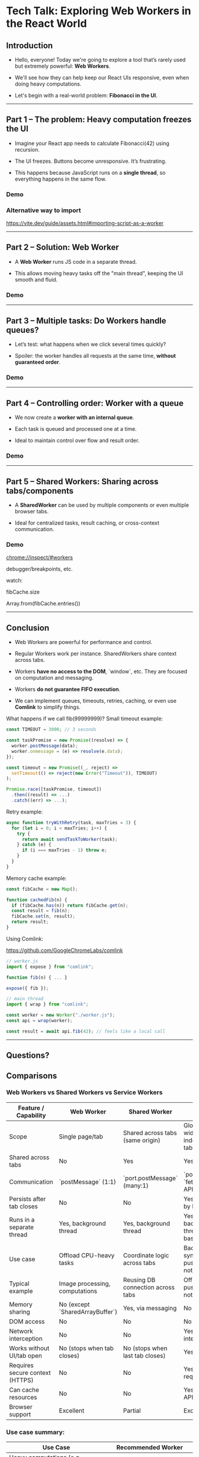 * Tech Talk: Exploring Web Workers in the React World

** Introduction

- Hello, everyone! Today we're going to explore a tool that’s rarely used
  but extremely powerful: *Web Workers*.

- We'll see how they can help keep our React UIs responsive,
  even when doing heavy computations.

- Let's begin with a real-world problem: *Fibonacci in the UI*.

-----

** Part 1 – The problem: Heavy computation freezes the UI

- Imagine your React app needs to calculate Fibonacci(42)
  using recursion.

- The UI freezes. Buttons become unresponsive. It’s frustrating.

- This happens because JavaScript runs on a *single thread*, so
  everything happens in the same flow.

*** Demo

*** Alternative way to import
https://vite.dev/guide/assets.html#importing-script-as-a-worker

-----

** Part 2 – Solution: Web Worker

- A *Web Worker* runs JS code in a separate thread.

- This allows moving heavy tasks off the "main thread",
  keeping the UI smooth and fluid.

*** Demo

-----

** Part 3 – Multiple tasks: Do Workers handle queues?

- Let’s test: what happens when we click several times quickly?

- Spoiler: the worker handles all requests at the same time, *without
  guaranteed order*.

*** Demo

-----

** Part 4 – Controlling order: Worker with a queue

- We now create a *worker with an internal queue*.

- Each task is queued and processed one at a time.

- Ideal to maintain control over flow and result order.

*** Demo

-----

** Part 5 – Shared Workers: Sharing across tabs/components

- A *SharedWorker* can be used by multiple components or even
  multiple browser tabs.

- Ideal for centralized tasks, result caching, or cross-context communication.

*** Demo

chrome://inspect/#workers

debugger/breakpoints, etc.


watch:

fibCache.size

Array.from(fibCache.entries())

-----

** Conclusion

- Web Workers are powerful for performance and control.

- Regular Workers work per instance. SharedWorkers share
  context across tabs.

- Workers *have no access to the DOM*, `window`, etc. They are focused
  on computation and messaging.

- Workers *do not guarantee FIFO execution*.

- We can implement queues, timeouts, retries, caching, or even use
  *Comlink* to simplify things.

What happens if we call fib(99999999)?
Small timeout example:

#+begin_src javascript
const TIMEOUT = 3000; // 3 seconds

const taskPromise = new Promise((resolve) => {
  worker.postMessage(data);
  worker.onmessage = (e) => resolve(e.data);
});

const timeout = new Promise((_, reject) =>
  setTimeout(() => reject(new Error("Timeout")), TIMEOUT)
);

Promise.race([taskPromise, timeout])
  .then((result) => ...)
  .catch((err) => ...);
#+end_src

Retry example:

#+begin_src javascript
async function tryWithRetry(task, maxTries = 3) {
  for (let i = 0; i < maxTries; i++) {
    try {
      return await sendTaskToWorker(task);
    } catch (e) {
      if (i === maxTries - 1) throw e;
    }
  }
}
#+end_src

Memory cache example:

#+begin_src javascript
const fibCache = new Map();

function cachedFib(n) {
  if (fibCache.has(n)) return fibCache.get(n);
  const result = fib(n);
  fibCache.set(n, result);
  return result;
}
#+end_src

Using Comlink:

https://github.com/GoogleChromeLabs/comlink

#+begin_src javascript
// worker.js
import { expose } from "comlink";

function fib(n) { ... }

expose({ fib });
#+end_src

#+begin_src javascript
// main thread
import { wrap } from "comlink";

const worker = new Worker("./worker.js");
const api = wrap(worker);

const result = await api.fib(42); // feels like a local call
#+end_src

-----

** Questions?
** Comparisons
*** Web Workers vs Shared Workers vs Service Workers
| Feature / Capability              | Web Worker                          | Shared Worker                          | Service Worker*                                   |
|----------------------------------+-------------------------------------+----------------------------------------+---------------------------------------------------|
| Scope                            | Single page/tab                     | Shared across tabs (same origin)       | Global (site-wide, independent of tabs)           |
| Shared across tabs               | No                                  | Yes                                    | Yes                                               |
| Communication                    | `postMessage` (1:1)                 | `port.postMessage` (many:1)            | `postMessage`, `fetch`, Push API, etc.            |
| Persists after tab closes        | No                                  | No                                     | Yes (managed by browser)                          |
| Runs in a separate thread        | Yes, background thread              | Yes, background thread                 | Yes, background thread (event-based)              |
| Use case                         | Offload CPU-heavy tasks             | Coordinate logic across tabs           | Background sync, caching, push notifications      |
| Typical example                  | Image processing, computations      | Reusing DB connection across tabs      | Offline apps, push notifications                  |
| Memory sharing                   | No (except `SharedArrayBuffer`)     | Yes, via messaging                     | No                                                |
| DOM access                       | No                                  | No                                     | No                                                |
| Network interception             | No                                  | No                                     | Yes (`fetch` interception)                        |
| Works without UI/tab open        | No (stops when tab closes)          | No (stops when last tab closes)        | Yes                                               |
| Requires secure context (HTTPS)  | No                                  | No                                     | Yes (HTTPS required)                              |
| Can cache resources              | No                                  | No                                     | Yes (via Cache API)                               |
| Browser support                  | Excellent                           | Partial                                | Excellent                                         |

*** Use case summary:

| Use Case                             | Recommended Worker            |
|-------------------------------------+-------------------------------|
| Heavy computations (e.g., Fibonacci)| Web Worker                    |
| Coordination between tabs           | Shared Worker                 |
| Offline applications                | Service Worker                |
| Sync or notifications               | Service Worker                |
| Sharing DB connections between tabs | Shared Worker                 |
| Image/audio/video processing        | Web Worker + OffscreenCanvas  |
